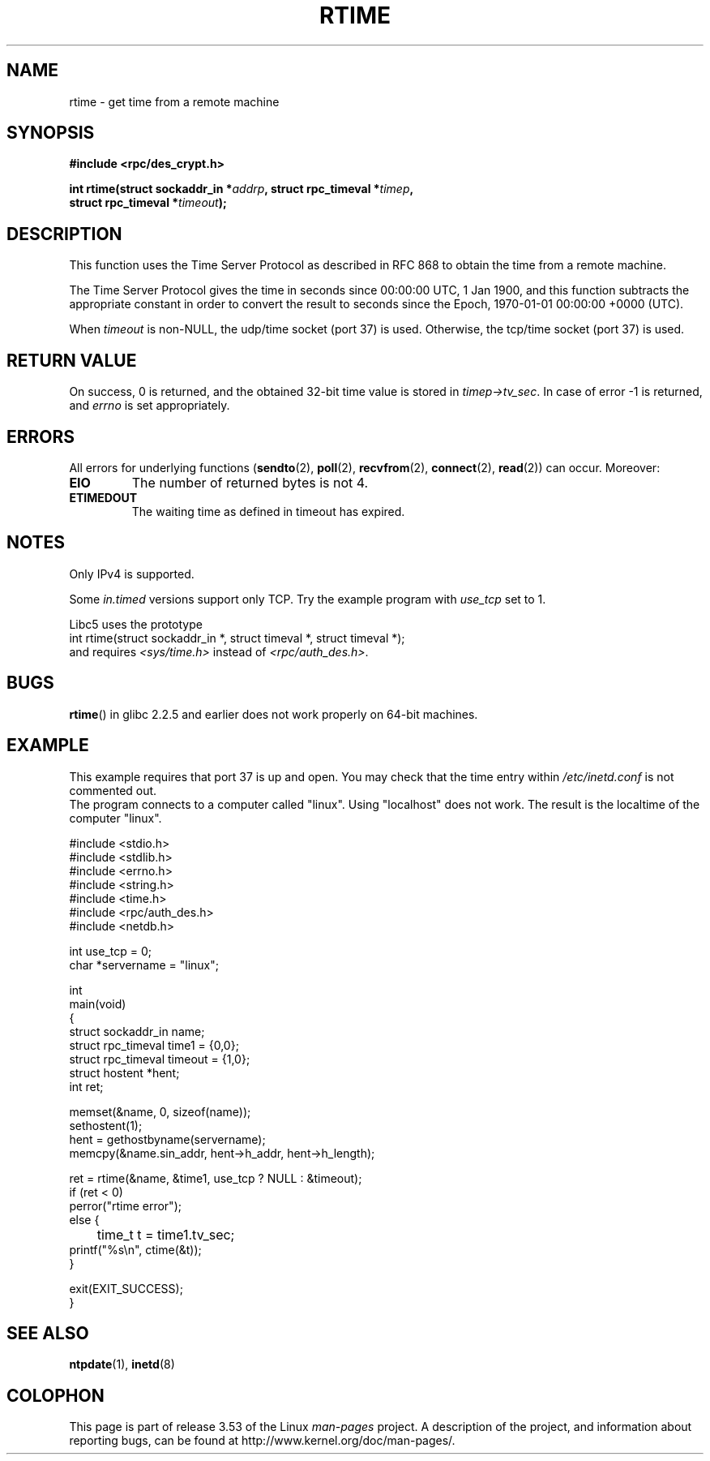 .\" Copyright 2003 walter harms (walter.harms@informatik.uni-oldenburg.de)
.\"
.\" %%%LICENSE_START(GPL_NOVERSION_ONELINE)
.\" Distributed under GPL
.\" %%%LICENSE_END
.\"
.\" Modified 2003-04-04 Walter Harms
.\" <walter.harms@informatik.uni-oldenburg.de>
.\"
.\" Slightly polished, aeb, 2003-04-06
.\"
.TH RTIME 3 2012-08-03 "GNU" "Linux Programmer's Manual"
.SH NAME
rtime \- get time from a remote machine
.SH SYNOPSIS
.nf
.B "#include <rpc/des_crypt.h>"
.sp
.BI "int rtime(struct sockaddr_in *" addrp ", struct rpc_timeval *" timep ,
.BI "          struct rpc_timeval *" timeout );
.fi
.SH DESCRIPTION
This function uses the Time Server Protocol as described in
RFC\ 868 to obtain the time from a remote machine.
.LP
The Time Server Protocol gives the time in seconds since
00:00:00 UTC, 1 Jan 1900,
and this function subtracts the appropriate constant in order to
convert the result to seconds since the
Epoch, 1970-01-01 00:00:00 +0000 (UTC).
.LP
When
.I timeout
is non-NULL, the udp/time socket (port 37) is used.
Otherwise, the tcp/time socket (port 37) is used.
.SH RETURN VALUE
On success, 0 is returned, and the obtained 32-bit time value is stored in
.IR timep\->tv_sec .
In case of error \-1 is returned, and
.I errno
is set appropriately.
.SH ERRORS
All errors for underlying functions
.RB ( sendto (2),
.BR poll (2),
.BR recvfrom (2),
.BR connect (2),
.BR read (2))
can occur.
Moreover:
.TP
.B EIO
The number of returned bytes is not 4.
.TP
.B ETIMEDOUT
The waiting time as defined in timeout has expired.
.SH NOTES
Only IPv4 is supported.
.LP
Some
.I in.timed
versions support only TCP.
Try the example program with
.I use_tcp
set to 1.
.LP
Libc5 uses the prototype
.br
int rtime(struct sockaddr_in *, struct timeval *, struct timeval *);
.br
and requires
.I <sys/time.h>
instead of
.IR <rpc/auth_des.h> .
.SH BUGS
.BR rtime ()
in glibc 2.2.5 and earlier does not work properly on 64-bit machines.
.SH EXAMPLE
This example requires that port 37 is up and open.
You may check
that the time entry within
.I /etc/inetd.conf
is not commented out.
.br
The program connects to a computer called "linux".
Using "localhost" does not work.
The result is the localtime of the computer "linux".
.sp
.nf
#include <stdio.h>
#include <stdlib.h>
#include <errno.h>
#include <string.h>
#include <time.h>
#include <rpc/auth_des.h>
#include <netdb.h>

int use_tcp = 0;
char *servername = "linux";

int
main(void)
{
    struct sockaddr_in name;
    struct rpc_timeval time1 = {0,0};
    struct rpc_timeval timeout = {1,0};
    struct hostent *hent;
    int ret;

    memset(&name, 0, sizeof(name));
    sethostent(1);
    hent = gethostbyname(servername);
    memcpy(&name.sin_addr, hent\->h_addr, hent\->h_length);

    ret = rtime(&name, &time1, use_tcp ? NULL : &timeout);
    if (ret < 0)
        perror("rtime error");
    else {
	time_t t = time1.tv_sec;
        printf("%s\\n", ctime(&t));
    }

    exit(EXIT_SUCCESS);
}
.fi
.SH SEE ALSO
.\" .BR netdate (1),
.BR ntpdate (1),
.\" .BR rdate (1),
.BR inetd (8)
.SH COLOPHON
This page is part of release 3.53 of the Linux
.I man-pages
project.
A description of the project,
and information about reporting bugs,
can be found at
\%http://www.kernel.org/doc/man\-pages/.
